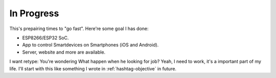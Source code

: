 In Progress
===========

This's prepairing times to "go fast". Here're some goal I has done:

* ESP8266/ESP32 SoC.
* App to control Smartdevices on Smartphones (iOS and Android).
* Server, website and more are available.

I want retype: You're wondering What happen when he looking for job? Yeah, I need to work, it's a important part of my life. 
I'll start with this like something I wrote in :ref:`hashtag-objective` in future.